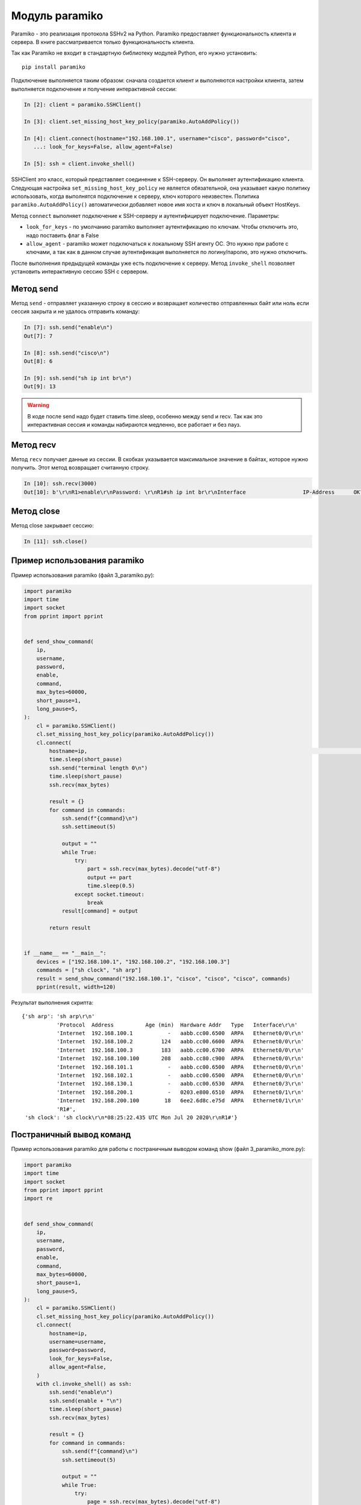 Модуль paramiko
---------------

Paramiko - это реализация протокола SSHv2 на Python. Paramiko
предоставляет функциональность клиента и сервера. В книге рассматривается
только функциональность клиента.

Так как Paramiko не входит в стандартную библиотеку модулей Python, его
нужно установить:

::

    pip install paramiko


Подключение выполняется таким образом: сначала создается клиент и выполняются настройки клиента,
затем выполняется подключение и получение интерактивной сессии:

.. code:: python

    In [2]: client = paramiko.SSHClient()

    In [3]: client.set_missing_host_key_policy(paramiko.AutoAddPolicy())

    In [4]: client.connect(hostname="192.168.100.1", username="cisco", password="cisco",
       ...: look_for_keys=False, allow_agent=False)

    In [5]: ssh = client.invoke_shell()

SSHClient это класс, который представляет соединение к SSH-серверу. Он выполняет аутентификацию клиента. 
Следующая настройка ``set_missing_host_key_policy`` не является обязательной, она указывает 
какую политику использовать, когда выполнятся подключение к серверу, ключ которого неизвестен. 
Политика ``paramiko.AutoAddPolicy()`` автоматически добавляет новое имя хоста и ключ в локальный
объект HostKeys. 

Метод ``connect`` выполняет подключение к SSH-серверу и аутентифицирует подключение. Параметры:

* ``look_for_keys`` - по умолчанию paramiko выполняет аутентификацию по
  ключам. Чтобы отключить это, надо поставить флаг в False 
* ``allow_agent`` - paramiko может подключаться к локальному SSH агенту 
  ОС. Это нужно при работе с ключами, а так как в данном случае 
  аутентификация выполняется по логину/паролю, это нужно отключить. 

После выполнения предыдущей команды уже есть подключение к серверу. Метод ``invoke_shell`` позволяет
установить интерактивную сессию SSH с сервером.

Метод send
~~~~~~~~~~

Метод ``send`` - отправляет указанную строку в сессию и возвращает количество отправленных байт
или ноль если сессия закрыта и не удалось отправить команду:

.. code:: python

    In [7]: ssh.send("enable\n")
    Out[7]: 7

    In [8]: ssh.send("cisco\n")
    Out[8]: 6

    In [9]: ssh.send("sh ip int br\n")
    Out[9]: 13


.. warning::

    В коде после send надо будет ставить time.sleep, особенно между send и recv.
    Так как это интерактивная сессия и команды набираются медленно, все работает и без пауз.

Метод recv
~~~~~~~~~~

Метод ``recv`` получает данные из сессии. В скобках  указывается максимальное значение в байтах,
которое нужно получить. Этот метод возвращает считанную строку.

.. code:: python

    In [10]: ssh.recv(3000)
    Out[10]: b'\r\nR1>enable\r\nPassword: \r\nR1#sh ip int br\r\nInterface                  IP-Address      OK? Method Status                Protocol\r\nEthernet0/0                192.168.100.1   YES NVRAM  up                    up      \r\nEthernet0/1                192.168.200.1   YES NVRAM  up                    up      \r\nEthernet0/2                unassigned      YES NVRAM  up                    up      \r\nEthernet0/3                192.168.130.1   YES NVRAM  up                    up      \r\nLoopback22                 10.2.2.2        YES manual up                    up      \r\nLoopback33                 unassigned      YES unset  up                    up      \r\nLoopback45                 unassigned      YES unset  up                    up      \r\nLoopback55                 5.5.5.5         YES manual up                    up      \r\nR1#'

Метод close
~~~~~~~~~~~

Метод close закрывает сессию:

.. code:: python

    In [11]: ssh.close()


Пример использования paramiko
~~~~~~~~~~~~~~~~~~~~~~~~~~~~~

Пример использования paramiko (файл 3_paramiko.py):

.. code:: python

    import paramiko
    import time
    import socket
    from pprint import pprint


    def send_show_command(
        ip,
        username,
        password,
        enable,
        command,
        max_bytes=60000,
        short_pause=1,
        long_pause=5,
    ):
        cl = paramiko.SSHClient()
        cl.set_missing_host_key_policy(paramiko.AutoAddPolicy())
        cl.connect(
            hostname=ip,                                                                                             username=username,                                                                                       password=password,                                                                                       look_for_keys=False,                                                                                     allow_agent=False,                                                                                   )                                                                                                        with cl.invoke_shell() as ssh:                                                                               ssh.send("enable\n")                                                                                     ssh.send(f"{enable}\n")
            time.sleep(short_pause)
            ssh.send("terminal length 0\n")
            time.sleep(short_pause)
            ssh.recv(max_bytes)

            result = {}
            for command in commands:
                ssh.send(f"{command}\n")
                ssh.settimeout(5)

                output = ""
                while True:
                    try:
                        part = ssh.recv(max_bytes).decode("utf-8")
                        output += part
                        time.sleep(0.5)
                    except socket.timeout:
                        break
                result[command] = output

            return result


    if __name__ == "__main__":
        devices = ["192.168.100.1", "192.168.100.2", "192.168.100.3"]
        commands = ["sh clock", "sh arp"]
        result = send_show_command("192.168.100.1", "cisco", "cisco", "cisco", commands)
        pprint(result, width=120)



Результат выполнения скрипта:

::

    {'sh arp': 'sh arp\r\n'
               'Protocol  Address          Age (min)  Hardware Addr   Type   Interface\r\n'
               'Internet  192.168.100.1           -   aabb.cc00.6500  ARPA   Ethernet0/0\r\n'
               'Internet  192.168.100.2         124   aabb.cc00.6600  ARPA   Ethernet0/0\r\n'
               'Internet  192.168.100.3         183   aabb.cc00.6700  ARPA   Ethernet0/0\r\n'
               'Internet  192.168.100.100       208   aabb.cc80.c900  ARPA   Ethernet0/0\r\n'
               'Internet  192.168.101.1           -   aabb.cc00.6500  ARPA   Ethernet0/0\r\n'
               'Internet  192.168.102.1           -   aabb.cc00.6500  ARPA   Ethernet0/0\r\n'
               'Internet  192.168.130.1           -   aabb.cc00.6530  ARPA   Ethernet0/3\r\n'
               'Internet  192.168.200.1           -   0203.e800.6510  ARPA   Ethernet0/1\r\n'
               'Internet  192.168.200.100        18   6ee2.6d8c.e75d  ARPA   Ethernet0/1\r\n'
               'R1#',
     'sh clock': 'sh clock\r\n*08:25:22.435 UTC Mon Jul 20 2020\r\nR1#'}


Постраничный вывод команд
~~~~~~~~~~~~~~~~~~~~~~~~~

Пример использования paramiko для работы с постраничным выводом команд
show (файл 3_paramiko_more.py):

.. code:: python

    import paramiko
    import time
    import socket
    from pprint import pprint
    import re


    def send_show_command(
        ip,
        username,
        password,
        enable,
        command,
        max_bytes=60000,
        short_pause=1,
        long_pause=5,
    ):
        cl = paramiko.SSHClient()
        cl.set_missing_host_key_policy(paramiko.AutoAddPolicy())
        cl.connect(
            hostname=ip,
            username=username,
            password=password,
            look_for_keys=False,
            allow_agent=False,
        )
        with cl.invoke_shell() as ssh:
            ssh.send("enable\n")
            ssh.send(enable + "\n")
            time.sleep(short_pause)
            ssh.recv(max_bytes)

            result = {}
            for command in commands:
                ssh.send(f"{command}\n")
                ssh.settimeout(5)

                output = ""
                while True:
                    try:
                        page = ssh.recv(max_bytes).decode("utf-8")
                        output += page
                        time.sleep(0.5)
                    except socket.timeout:
                        break
                    if "More" in page:
                        ssh.send(" ")
                output = re.sub(" +--More--| +\x08+ +\x08+", "\n", output)
                result[command] = output

            return result


    if __name__ == "__main__":
        devices = ["192.168.100.1", "192.168.100.2", "192.168.100.3"]
        commands = ["sh run"]
        result = send_show_command("192.168.100.1", "cisco", "cisco", "cisco", commands)
        pprint(result, width=120)

